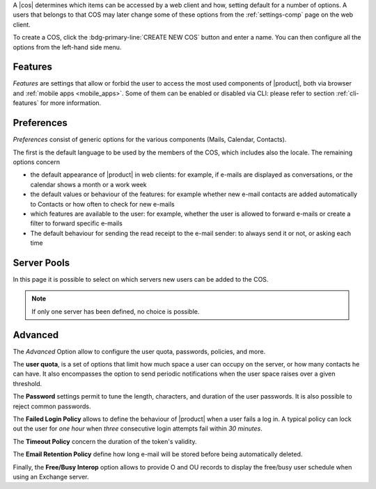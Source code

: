 .. SPDX-FileCopyrightText: 2022 Zextras <https://www.zextras.com/>
..
.. SPDX-License-Identifier: CC-BY-NC-SA-4.0

A |cos| determines which items can be accessed by a web client and
how, setting default for a number of options. A users that belongs to
that COS may later change some of these options from the
:ref:`settings-comp` page on the web client.

To create a COS, click the :bdg-primary-line:`CREATE NEW COS` button
and enter a name. You can then configure all the options from the
left-hand side menu.

.. _cos-features:

Features
--------

*Features* are settings that allow or forbid the user to access the
most used components of |product|, both via browser and :ref:`mobile
apps <mobile_apps>`. Some of them can be enabled or disabled via CLI:
please refer to section :ref:`cli-features` for more information.

.. _cos-prefs:

Preferences
-----------

*Preferences* consist of generic options for the various components
(Mails, Calendar, Contacts).

The first is the default language to be used by the members of the
COS, which includes also the locale. The remaining options concern

* the default appearance of |product| in web clients: for example, if
  e-mails are displayed as conversations, or the calendar shows a
  month or a work week

* the default values or behaviour of the features: for example whether
  new e-mail contacts are added automatically to Contacts or how
  often to check for new e-mails

* which features are available to the user: for example, whether the
  user is allowed to forward e-mails or create a filter to forward
  specific e-mails

* The default behaviour for sending the read receipt to the e-mail
  sender: to always send it or not, or asking each time

.. _cos-pool:

Server Pools
------------

In this page it is possible to select on which servers new users can
be added to the COS.

.. note:: If only one server has been defined, no choice is possible.

.. _cos-adv:

Advanced
--------

The *Advanced* Option allow to configure the user quota, passwords,
policies, and more.

The **user quota**, is a set of options that limit how much space a
user can occupy on the server, or how many contacts he can have. It
also encompasses the option to send periodic notifications when the
user space raises over a given threshold.

The **Password** settings permit to tune the length, characters, and
duration of the user passwords. It is also possible to reject common
passwords.

The **Failed Login Policy** allows to define the behaviour of
|product| when a user fails a log in. A typical policy can lock out
the user for *one hour* when *three* consecutive login attempts fail
within *30 minutes*.

The **Timeout Policy** concern the duration of the token's validity.

The **Email Retention Policy** define how long e-mail will be stored
before being automatically deleted.

Finally, the **Free/Busy Interop** option allows to provide O and OU
records to display the free/busy user schedule when using an Exchange
server.
